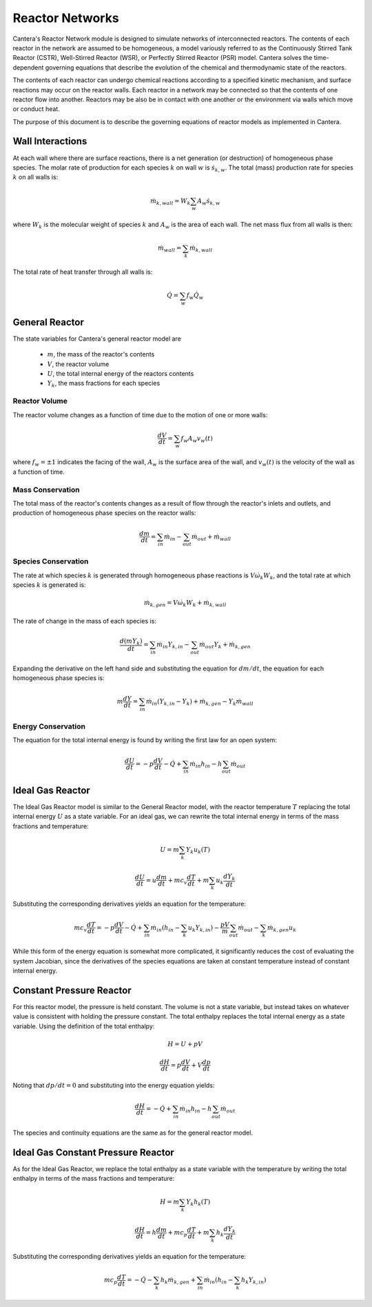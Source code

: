 .. default-role:: math

****************
Reactor Networks
****************

Cantera's Reactor Network module is designed to simulate networks of
interconnected reactors. The contents of each reactor in the network are
assumed to be homogeneous, a model variously referred to as the Continuously
Stirred Tank Reactor (CSTR), Well-Stirred Reactor (WSR), or Perfectly Stirred
Reactor (PSR) model. Cantera solves the time-dependent governing equations
that describe the evolution of the chemical and thermodynamic state of the
reactors.

The contents of each reactor can undergo chemical reactions according to a
specified kinetic mechanism, and surface reactions may occur on the reactor
walls. Each reactor in a network may be connected so that the contents of one
reactor flow into another. Reactors may be also be in contact with one another
or the environment via walls which move or conduct heat.

The purpose of this document is to describe the governing equations of reactor
models as implemented in Cantera.

Wall Interactions
=================

At each wall where there are surface reactions, there is a net generation (or
destruction) of homogeneous phase species. The molar rate of production for
each species `k` on wall `w` is `\dot{s}_{k,w}`. The total (mass) production
rate for species `k` on all walls is:

.. math::

    \dot{m}_{k,wall} = W_k \sum_w A_w \dot{s}_{k,w}

where `W_k` is the molecular weight of species `k` and `A_w` is the area of
each wall. The net mass flux from all walls is then:

.. math::

    \dot{m}_{wall} = \sum_k \dot{m}_{k,wall}

The total rate of heat transfer through all walls is:

.. math::

    \dot{Q} = \sum_w f_w \dot{Q}_w

General Reactor
===============

The state variables for Cantera's general reactor model are

    - `m`, the mass of the reactor's contents
    - `V`, the reactor volume
    - `U`, the total internal energy of the reactors contents
    - `Y_k`, the mass fractions for each species

Reactor Volume
--------------

The reactor volume changes as a function of time due to the motion of one or
more walls:

.. math::

    \frac{dV}{dt} = \sum_w f_w A_w v_w(t)

where `f_w = \pm 1` indicates the facing of the wall, `A_w` is the surface
area of the wall, and `v_w(t)` is the velocity of the wall as a function of
time.

Mass Conservation
-----------------

The total mass of the reactor's contents changes as a result of flow through
the reactor's inlets and outlets, and production of homogeneous phase species
on the reactor walls:

.. math::

    \frac{dm}{dt} = \sum_{in} \dot{m}_{in} - \sum_{out} \dot{m}_{out} +
                    \dot{m}_{wall}

Species Conservation
--------------------

The rate at which species `k` is generated through homogeneous phase reactions
is `V \dot{\omega}_k W_k`, and the total rate at which species `k` is
generated is:

.. math::

    \dot{m}_{k,gen} = V \dot{\omega}_k W_k + \dot{m}_{k,wall}

The rate of change in the mass of each species is:

.. math::

    \frac{d(mY_k)}{dt} = \sum_{in} \dot{m}_{in} Y_{k,in} -
                         \sum_{out} \dot{m}_{out} Y_k +
                         \dot{m}_{k,gen}

Expanding the derivative on the left hand side and substituting the equation
for `dm/dt`, the equation for each homogeneous phase species is:

.. math::

    m \frac{dY}{dt} = \sum_{in} \dot{m}_{in} (Y_{k,in} - Y_k)+
                      \dot{m}_{k,gen} - Y_k \dot{m}_{wall}

Energy Conservation
-------------------

The equation for the total internal energy is found by writing the first law
for an open system:

.. math::

    \frac{dU}{dt} = - p \frac{dV}{dt} - \dot{Q} +
                    \sum_{in} \dot{m}_{in} h_{in} - h \sum_{out} \dot{m}_{out}

Ideal Gas Reactor
=================

The Ideal Gas Reactor model is similar to the General Reactor model, with the
reactor temperature `T` replacing the total internal energy `U` as a state
variable. For an ideal gas, we can rewrite the total internal energy in terms
of the mass fractions and temperature:

.. math::

    U = m \sum_k Y_k u_k(T)

    \frac{dU}{dt} = u \frac{dm}{dt}
                    + m c_v \frac{dT}{dt}
                    + m \sum_k u_k \frac{dY_k}{dt}

Substituting the corresponding derivatives yields an equation for the
temperature:

.. math::

    m c_v \frac{dT}{dt} = - p \frac{dV}{dt} - \dot{Q}
        + \sum_{in} \dot{m}_{in} \left( h_{in} - \sum_k u_k Y_{k,in} \right)
        - \frac{p V}{m} \sum_{out} \dot{m}_{out} - \sum_k \dot{m}_{k,gen} u_k

While this form of the energy equation is somewhat more complicated, it
significantly reduces the cost of evaluating the system Jacobian, since the
derivatives of the species equations are taken at constant temperature instead
of constant internal energy.

Constant Pressure Reactor
=========================

For this reactor model, the pressure is held constant. The volume is not a
state variable, but instead takes on whatever value is consistent with holding
the pressure constant. The total enthalpy replaces the total internal energy
as a state variable. Using the definition of the total enthalpy:

.. math::

    H = U + pV

    \frac{dH}{dt} = p \frac{dV}{dt} + V \frac{dp}{dt}

Noting that `dp/dt = 0` and substituting into the energy equation yields:

.. math::

   \frac{dH}{dt} = - \dot{Q} + \sum_{in} \dot{m}_{in} h_{in}
                   - h \sum_{out} \dot{m}_{out}

The species and continuity equations are the same as for the general reactor
model.

Ideal Gas Constant Pressure Reactor
===================================

As for the Ideal Gas Reactor, we replace the total enthalpy as a state
variable with the temperature by writing the total enthalpy in terms of the
mass fractions and temperature:

.. math::

    H = m \sum_k Y_k h_k(T)

    \frac{dH}{dt} = h \frac{dm}{dt} + m c_p \frac{dT}{dt}
                    + m \sum_k h_k \frac{dY_k}{dt}

Substituting the corresponding derivatives yields an equation for the
temperature:

.. math::

    m c_p \frac{dT}{dt} = - \dot{Q} - \sum_k h_k \dot{m}_{k,gen}
        + \sum_{in} \dot{m}_{in} \left(h_{in} - \sum_k h_k Y_{k,in} \right)
